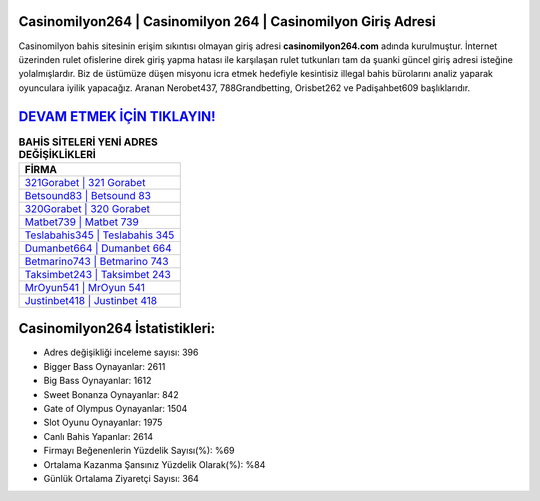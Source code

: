 ﻿Casinomilyon264 | Casinomilyon 264 | Casinomilyon Giriş Adresi
===================================

.. image:: images/casinomilyon-giris.jpg
   :width: 600
   
Casinomilyon bahis sitesinin erişim sıkıntısı olmayan giriş adresi **casinomilyon264.com** adında kurulmuştur. İnternet üzerinden rulet ofislerine direk giriş yapma hatası ile karşılaşan rulet tutkunları tam da şuanki güncel giriş adresi isteğine yolalmışlardır. Biz de üstümüze düşen misyonu icra etmek hedefiyle kesintisiz illegal bahis bürolarını analiz yaparak oyunculara iyilik yapacağız. Aranan Nerobet437, 788Grandbetting, Orisbet262 ve Padişahbet609 başlıklarıdır.

`DEVAM ETMEK İÇİN TIKLAYIN! <https://cutt.ly/QwVVg2Vk>`_
==============

.. list-table:: **BAHİS SİTELERİ YENİ ADRES DEĞİŞİKLİKLERİ**
   :widths: 100
   :header-rows: 1

   * - FİRMA
   * - `321Gorabet | 321 Gorabet <321gorabet-321-gorabet-gorabet-giris-adresi.html>`_
   * - `Betsound83 | Betsound 83 <betsound83-betsound-83-betsound-giris-adresi.html>`_
   * - `320Gorabet | 320 Gorabet <320gorabet-320-gorabet-gorabet-giris-adresi.html>`_	 
   * - `Matbet739 | Matbet 739 <matbet739-matbet-739-matbet-giris-adresi.html>`_	 
   * - `Teslabahis345 | Teslabahis 345 <teslabahis345-teslabahis-345-teslabahis-giris-adresi.html>`_ 
   * - `Dumanbet664 | Dumanbet 664 <dumanbet664-dumanbet-664-dumanbet-giris-adresi.html>`_
   * - `Betmarino743 | Betmarino 743 <betmarino743-betmarino-743-betmarino-giris-adresi.html>`_	 
   * - `Taksimbet243 | Taksimbet 243 <taksimbet243-taksimbet-243-taksimbet-giris-adresi.html>`_
   * - `MrOyun541 | MrOyun 541 <mroyun541-mroyun-541-mroyun-giris-adresi.html>`_
   * - `Justinbet418 | Justinbet 418 <justinbet418-justinbet-418-justinbet-giris-adresi.html>`_
	 
Casinomilyon264 İstatistikleri:
===================================	 
* Adres değişikliği inceleme sayısı: 396
* Bigger Bass Oynayanlar: 2611
* Big Bass Oynayanlar: 1612
* Sweet Bonanza Oynayanlar: 842
* Gate of Olympus Oynayanlar: 1504
* Slot Oyunu Oynayanlar: 1975
* Canlı Bahis Yapanlar: 2614
* Firmayı Beğenenlerin Yüzdelik Sayısı(%): %69
* Ortalama Kazanma Şansınız Yüzdelik Olarak(%): %84
* Günlük Ortalama Ziyaretçi Sayısı: 364
